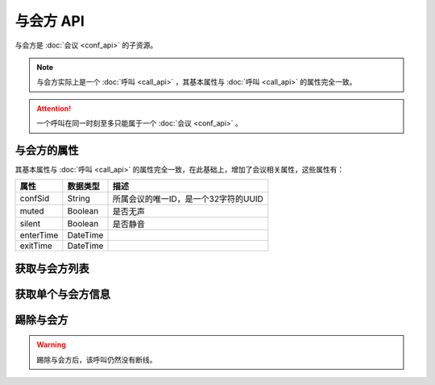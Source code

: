 与会方 API
##############

与会方是 :doc:`会议 <conf_api>` 的子资源。

.. note::
    与会方实际上是一个 :doc:`呼叫 <call_api>` ，其基本属性与 :doc:`呼叫 <call_api>` 的属性完全一致。

.. attention::
    一个呼叫在同一时刻至多只能属于一个  :doc:`会议 <conf_api>` 。

与会方的属性
*************

其基本属性与 :doc:`呼叫 <call_api>` 的属性完全一致，在此基础上，增加了会议相关属性，这些属性有：

======================= ============== ====================================================
属性                    数据类型       描述
======================= ============== ====================================================
confSid                 String         所属会议的唯一ID，是一个32字符的UUID
muted                   Boolean        是否无声
silent                  Boolean        是否静音
enterTime               DateTime
exitTime                DateTime
======================= ============== ====================================================

获取与会方列表
****************

.. http:get:: /v1/account/(account_sid)/conf/(conf_sid)/part

    获取SID为 `conf_sid` 的会议所属的与会方列表
    
    :param str account_sid: 账号SID
    :param str conf_sid: 会议SID
    :<header Accept: `application/xml`
    :>header Content-Type: `application/xml`

获取单个与会方信息
*******************

.. http:get:: /v1/account/(account_sid)/conf/(conf_sid)/part/(call_sid)

    获取SID为 `conf_sid` 的会议中，SID为 `call_sid` 的呼叫的与会方的信息

    :param str account_sid: 账号SID
    :param str conf_sid: 会议SID
    :param str call_sid: 与会方的呼叫SID
    :<header Accept: `application/xml`
    :>header Content-Type: `application/xml`

踢除与会方
************

.. http:get:: /v1/account/(account_sid)/conf/(conf_sid)/part/(call_sid)/dispose

    获取SID为 `conf_sid` 的会议中，SID为 `call_sid` 的呼叫的与会方的信息

    :param str account_sid: 账号SID
    :param str conf_sid: 会议SID
    :param str call_sid: 与会方的呼叫SID
    :<header Content-Type: `application/xml`
    :>header Content-Type: `application/xml`

.. warning::
    踢除与会方后，该呼叫仍然没有断线。
